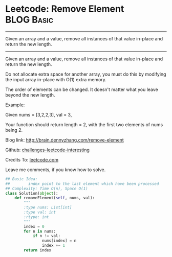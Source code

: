 * Leetcode: Remove Element                                              :BLOG:Basic:
#+STARTUP: showeverything
#+OPTIONS: toc:nil \n:t ^:nil creator:nil d:nil
:PROPERTIES:
:type:     #removeitem, #codetemplate
:END:
---------------------------------------------------------------------
Given an array and a value, remove all instances of that value in-place and return the new length.
---------------------------------------------------------------------
Given an array and a value, remove all instances of that value in-place and return the new length.

Do not allocate extra space for another array, you must do this by modifying the input array in-place with O(1) extra memory.

The order of elements can be changed. It doesn't matter what you leave beyond the new length.

Example:

Given nums = [3,2,2,3], val = 3,

Your function should return length = 2, with the first two elements of nums being 2.

Blog link: http://brain.dennyzhang.com/remove-element

Github: [[url-external:https://github.com/DennyZhang/challenges-leetcode-interesting/tree/master/remove-element][challenges-leetcode-interesting]]

Credits To: [[url-external:https://leetcode.com/problems/remove-element/description][leetcode.com]]

Leave me comments, if you know how to solve.

#+BEGIN_SRC python
## Basic Idea:
##        index point to the last element which have been processed
## Complexity: Time O(n), Space O(1)
class Solution(object):
    def removeElement(self, nums, val):
        """
        :type nums: List[int]
        :type val: int
        :rtype: int
        """
        index = 0
        for n in nums:
            if n != val:
                nums[index] = n
                index += 1
        return index
#+END_SRC
